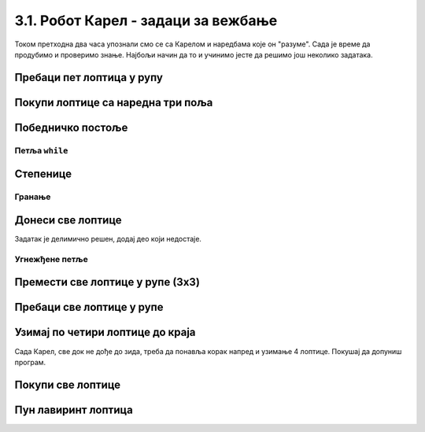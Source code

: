 3.1. Робот Карел - задаци за вежбање
####################################

Током претходна два часа упознали смо се са Карелом и наредбама које
он "разуме". Сада је време да продубимо и проверимо знање. Најбољи
начин да то и учинимо јесте да решимо још неколико задатака.


Пребаци пет лоптица у рупу
''''''''''''''''''''''''''

.. questionnote::

   Помози роботу да покупи свих пет лоптица и премести у рупу испред
   њих.

.. karel:: Карел_пребаци_свих_пет_лоптица_у_рупу
    :blockly:

    {
      setup: function() {

         var world = new World(3, 1);
         world.setRobotStartAvenue(3);
         world.setRobotStartStreet(1);
         world.setRobotStartDirection("W");

         world.putBalls(2, 1, 5);
         world.putHoles(1, 1, 5);

         var robot = new Robot();
         var code = ["from karel import *"]
         return {world: world, robot: robot, code: code};
      },

      isSuccess: function(robot, world) {
           for (var i = 1; i <= world.getAvenues(); i++)
              for (var j = 1; j <= world.getStreets(); j++)
                 if (world.getBalls(i, j) != 0)
                    return false;
          return true;
      }
    }

    
.. reveal:: Карел_пребаци_свих_пет_лоптица_у_рупу_reveal
   :showtitle: Прикажи решење
   :hidetitle: Сакриј решење

   Једно могуће решење (не и једино) је следеће.               

   .. activecode:: Карел_пребаци_свих_пет_лоптица_у_рупу_решење
      :passivecode: true
   
      from karel import *
      napred()
      for j in range(5):
          uzmi()
      napred()
      for j in range(5):
          ostavi()

Покупи лоптице са наредна три поља
''''''''''''''''''''''''''''''''''

.. questionnote::

   Испред Карела су три поља, а на њима редом 5, 3 и 8 лоптица. Карел
   треба да покупи све лоптице.

  
.. karel:: Karel_for_Take_5_3_8
   :blockly:

   {
        setup:function() {
           var world = new World(4, 1);
           world.setRobotStartAvenue(1);
           world.setRobotStartStreet(1);
           world.setRobotStartDirection("E");
           
           world.putBalls(2, 1, 5);
           world.putBalls(3, 1, 3);
           world.putBalls(4, 1, 8);
           
           var robot = new Robot();

           var code = ["from karel import *",
                       "# dovrsi program",
                       ""];
           return {robot:robot, world:world, code:code};
        },
    
        isSuccess: function(robot, world) {
           return robot.getBalls() == 16;
        },
   }
   
.. reveal:: Karel_for_Take_5_3_8_reveal
   :showtitle: Решење
   :hidetitle: Сакриј решење
   
   .. activecode:: Karel_for_Take_5_3_8_solution
      :passivecode: true
      
      from karel import *
      napred()
      for i in range(5):
          uzmi()
      napred()
      for i in range(3):
          uzmi()
      napred()
      for i in range(8):
          uzmi()
          

Победничко постоље
''''''''''''''''''

.. questionnote::

   Помози роботу да покупи све лоптице.

   
.. karel:: Карел_победничко_постоље
    :blockly:

    {
        setup: function() {
            var dim = 5;
            var world = new World(2*dim + 1, dim + 2);
        for (var i = 1; i <= dim; i++)
                world.addNSWall(i, i, 1);
        for (var i = dim + 1; i <= 2 * dim; i++)
                world.addNSWall(i, 2*dim - i + 1, 1);
        for (var i = 1; i <= dim; i++)
                world.addEWWall(i + 1, i, 1);
        for (var i = dim; i <= 2*dim - 1; i++)
                world.addEWWall(i + 1, 2*dim - i, 1);
            for (var i = 2; i <= dim; i++)
                world.putBall(i, i);
        for (var i = dim + 1; i <= 2*dim + 1; i++)
                world.putBall(i, 2*dim - i + 2);
            world.setRobotStartAvenue(1);
            world.setRobotStartStreet(1);
        world.setRobotStartDirection("E");
        var robot = new Robot();
        var code = ["from karel import *"]
        return {world: world, robot: robot, code: code};
        },

        isSuccess: function(robot, world) {
        for (var i = 1; i <= world.getAvenues(); i++)
            for (var j = 1; j <= world.getStreets(); j++)
                    if (world.getBalls(i, j) != 0)
                    return false;
        return true;
        }
    }


.. reveal:: Карел_победничко_постоље_reveal
   :showtitle: Прикажи решење
   :hidetitle: Сакриј решење

   Једно могуће решење (не и једино) је следеће.               

   .. activecode:: Карел_победничко_постоље_решење
      :passivecode: true
                    
      from karel import *
      for i in range(5):
          levo()
          napred()
          desno()
          napred()
          uzmi()
      for i in range(5):
          napred()
          desno()
          napred()
          uzmi()
          levo()

Петља ``while``
---------------
          
Степенице
'''''''''

.. questionnote::

   Помози роботу да покупи све лоптице. Лавиринт је зачаран и број
   степеница се мења приликом сваког покретања програма.
   
.. karel:: Карел_степенице
   :blockly:

    {
      setup: function() {

         function random(n) {
            return Math.floor(n * Math.random());
        }
     
        var N = 4 + random(3);
        var world = new World(N, N);
        world.setRobotStartAvenue(1);
        world.setRobotStartStreet(N);
        world.setRobotStartDirection("E");

        for (var i = 2; i <= N; i++) {
           world.putBall(i, N-i+1);
           world.addNSWall(i-1, N-i+1, 1);
           world.addEWWall(i-1, N-i+1, 1);
        }

        for (var i = 2; i <= N-1; i++)
           world.addNSWall(i, N-i+2, 1);
        for (var i = 2; i <= N; i++)
           world.addEWWall(i, N-i+2, 1);

        var robot = new Robot();
        var code = ["from karel import *"]
        return {world: world, robot: robot, code: code};
     },

     isSuccess: function(robot, world) {
          for (var i = 1; i <= world.getAvenues(); i++)
             for (var j = 1; j <= world.getStreets(); j++)
                if (world.getBalls(i, j) != 0)
                   return false;
         return true;
     }
   }

.. reveal:: Карел_степенице_reveal
   :showtitle: Прикажи решење
   :hidetitle: Сакриј решење

   Једно могуће решење (не и једино) је следеће.               

   .. activecode:: Карел_степенице_решење
      :passivecode: true
                    
      from karel import *
      while moze_napred():
          napred()
          desno()
          napred()
          uzmi()
          levo()

Гранање
-------

Донеси све лоптице
''''''''''''''''''


.. questionnote::

   Испред Карела је прав пут непознате дужине. На неким пољима има, а
   на неким нема лоптице. Карел треба да прикупи све лоптице са свих
   поља и донесе их на почетно поље.

Задатак је делимично решен, додај део који недостаје.

.. karel:: Karel_while_bring_all_balls
   :blockly:

   {
      setup:function() {
         function random(n) {
            return Math.floor(n * Math.random());
         }

         var N = 2 + random(9);
         var world = new World(N, 1);
         world.setRobotStartAvenue(1);
         world.setRobotStartStreet(1);
         world.setRobotStartDirection("E");
         
         for (var k = 2; k <= N; k++) {
            let B = random(2);
            world.putBalls(k, 1, B);
         }
      
         var robot = new Robot();
         
         var code = ["from karel import *",
                     "while moze_napred():",
                     "    napred()",
                     "    # kazi Karelu da uzme lopticu sa polja, ako je ima",
                     "",
                     "levo(); levo()                # okreni se nazad",
                     "# kazi Karelu da se vrati na pocetno polje (to jest, da ide napred dok moze)",
                     "",
                     "while ima_loptica_kod_sebe(): # ostavi sve loptice",
                     "    ostavi()",
                     ""];

           return {robot:robot, world:world, code:code};
        },
    
        isSuccess: function(robot, world) {
           var N = world.getAvenues();
           for (var k = 2; k <= N; k++)
              if (world.getBalls(k, 1) > 0)
                 return false;
               
           if (robot.getBalls() > 0)
                 return false;
                 
           return true;
        },
   }

.. reveal:: Karel_while_if_bring_all_balls_reveal
   :showtitle: Решење
   :hidetitle: Сакриј решење

   .. activecode:: Karel_while_if_bring_all_balls_solution
      :passivecode: true
      
      from karel import *
      while moze_napred():          # pokupi sve loptice sa svih polja
          napred()
          if ima_loptica_na_polju():
              uzmi()
            
      levo(); levo()                # okreni se nazad
      
      while moze_napred():          # vrati se na pocetno polje
          napred()
      while ima_loptica_kod_sebe(): # ostavi sve loptice           
          ostavi()
          


Угнежђене петље
---------------

Премести све лоптице у рупе (3x3)
'''''''''''''''''''''''''''''''''

.. questionnote::

   Помози роботу да покупи све лоптице премести у рупе испред
   њих. Лавиринт је увек исти (на три поља испред робота се налази по
   три лоптице).
   
.. karel:: Карел_све_лоптице_у_рупе_3x3
    :blockly:

    {
      setup: function() {

         function random(n) {
             return Math.floor(n * Math.random());
         }
      
         var N = 7;
         var world = new World(N, 1);
         world.setRobotStartAvenue(N);
         world.setRobotStartStreet(1);
         world.setRobotStartDirection("W");

         for (var i = N-1; i >= 1; i--)
            if (i % 2 == 0)
               world.putBalls(i, 1, 3);
            else
               world.putHoles(i, 1, 3);

         var robot = new Robot();
         var code = ["from karel import *"]
         return {world: world, robot: robot, code: code};
      },

      isSuccess: function(robot, world) {
           for (var i = 1; i <= world.getAvenues(); i++)
              for (var j = 1; j <= world.getStreets(); j++)
                 if (world.getBalls(i, j) != 0)
                    return false;
          return true;
      }
    }


.. reveal:: Карел_све_лоптице_у_рупе_3x3_reveal
   :showtitle: Прикажи решење
   :hidetitle: Сакриј решење

   Једно могуће решење (не и једино) је следеће.               

   .. activecode:: Карел_све_лоптице_у_рупе_3x3_решење
      :passivecode: true
   
      from karel import *
      for i in range(3):
          napred()
          for j in range(3):
              uzmi()
          napred()
          for j in range(3):
              ostavi()

Пребаци све лоптице у рупе
''''''''''''''''''''''''''

.. questionnote::

   Помози роботу да покупи све лоптице премести у рупе испред
   њих. Разлика у односу на претходни задатак је то што је лавиринт
   зачаран и робот не зна унапред колико ће лоптица бити испред њега.
   
.. karel:: Карел_све_лоптице_у_рупе
    :blockly:

    {
      setup: function() {

         function random(n) {
             return Math.floor(n * Math.random());
         }
      
         var N = 2 * (2 + random(3)) + 1;
         var world = new World(N, 1);
         world.setRobotStartAvenue(N);
         world.setRobotStartStreet(1);
         world.setRobotStartDirection("W");

         var m;
         for (var i = N-1; i >= 1; i--) {
            if (i % 2 == 0) {
              m = 2 + random(3);
               world.putBalls(i, 1, m);
            } else
               world.putHoles(i, 1, m);
         }

         var robot = new Robot();
         var code = ["from karel import *"]
         return {world: world, robot: robot, code: code};
      },

      isSuccess: function(robot, world) {
           for (var i = 1; i <= world.getAvenues(); i++)
              for (var j = 1; j <= world.getStreets(); j++)
                 if (world.getBalls(i, j) != 0)
                    return false;
          return true;
      }
    }

.. reveal:: Карел_све_лоптице_у_рупе_reveal
   :showtitle: Прикажи решење
   :hidetitle: Сакриј решење

   Једно могуће решење (не и једино) је следеће.               

   .. activecode:: Карел_све_лоптице_у_рупе_решење
      :passivecode: true
   
      from karel import *
      while moze_napred():
          napred()
          while ima_loptica_na_polju():
              uzmi()
          napred()
          while ima_loptica_kod_sebe():
              ostavi()

Узимај по четири лоптице до краја
'''''''''''''''''''''''''''''''''

.. questionnote::

   Испред Карела је једно или више поља, а на сваком пољу су по четири
   лоптице. Карел треба све да их покупи.
  
Сада Карел, све док не дође до зида, треба да понавља корак напред и
узимање 4 лоптице. Покушај да допуниш програм.
  
.. karel:: Karel_while_many_squares_two_bals_per_square
   :blockly:

   {
      setup:function() {
         function random(n) {
            return Math.floor(n * Math.random());
         }

         var N = 2 + random(9);
         var world = new World(N, 1);
         world.setRobotStartAvenue(1);
         world.setRobotStartStreet(1);
         world.setRobotStartDirection("E");
         for (var k = 2; k <= N; k++)
             world.putBalls(k, 1, 4);
      
         var robot = new Robot();
      
         var code = ["from karel import *",
                     "while moze_napred():",
                     "    napred()",
                     "    # dodajte naredbe koje nedostaju",
                     ""];
         return {robot:robot, world:world, code:code};
      },
      
      isSuccess: function(robot, world) {
         var N = world.getAvenues();
         for (var k = 1; k <= N; k++)
            if (world.getBalls(k, 1) > 0)
               return false;
               
         return true;
      }
   }
   
.. reveal:: Karel_while_many_squares_two_bals_per_square_reveal
   :showtitle: Решење
   :hidetitle: Сакриј решење

   .. activecode:: Karel_while_many_squares_two_bals_per_square_solution
      :passivecode: true
      
      from karel import *
      while moze_napred():
          napred()
          for i in range(4):
              uzmi()

Покупи све лоптице
''''''''''''''''''

.. questionnote::

   Испред Карела је бар једно поље, а може их бити било колико. На
   сваком од поља испред Карела има нула или више лоптица. Карел треба
   да покупи све лоптице.


.. karel:: Karel_while_many_squares_many_balls
   :blockly:

   {
      setup:function() {
         function random(n) {
            return Math.floor(n * Math.random());
         }

         var N = 2 + random(9);
         var world = new World(N, 1);
         world.setRobotStartAvenue(1);
         world.setRobotStartStreet(1);
         world.setRobotStartDirection("E");
         
         for (var k = 2; k <= N; k++) {
            let B = random(7);
            world.putBalls(k, 1, B);
         }
      
         var robot = new Robot();
      
         var code = ["from karel import *",
                     "while ???:",
                     "    napred()",
                     "    while ???:",
                     "        ???",
                     ""];
         return {robot:robot, world:world, code:code};
      },
      
      isSuccess: function(robot, world) {
         var N = world.getAvenues();
         for (var k = 1; k <= N; k++)
            if (world.getBalls(k, 1) > 0)
               return false;
               
         return true;
      }
   }              

.. reveal:: Karel_while_many_squares_many_balls_per_square_reveal
   :showtitle: Решење
   :hidetitle: Сакриј решење

   .. activecode:: Karel_while_many_squares_many_balls_per_square_solution
      :passivecode: true
      
      from karel import *
      while moze_napred():
          napred()
          while ima_loptica_na_polju():
              uzmi()
              
Пун лавиринт лоптица
''''''''''''''''''''

.. questionnote::

   Помози роботу да постави лоптице дуж целог лавиринта.

   
.. karel:: Карел_пун_лавиринт_лоптица
    :blockly:
   
    {
        setup: function() {

           function random(n) {
             return Math.floor(n * Math.random());
           }
        
           var dim = 5 + random(3);
           var world = new World(dim, dim);

           world.addNSWall(1, 2, dim-2);
           world.addNSWall(dim-1, 2, dim-2);
           world.addEWWall(2, 1, dim-2);
           world.addEWWall(2, dim-1, dim-2);

           world.setRobotStartAvenue(1);
           world.setRobotStartStreet(1);
           world.setRobotStartDirection("N");
           var robot = new Robot();
           robot.setInfiniteBalls(true);
           var code = ["from karel import *"]
           return {world: world, robot: robot, code: code};
        },

        isSuccess: function(robot, world) {
            for (var i = 1; i <= world.getStreets(); i++) {
                    if (world.getBalls(1, i) != 1)
                    return false;
                    if (world.getBalls(world.getAvenues(), i) != 1)
                    return false;
            }

            for (var i = 1; i <= world.getAvenues(); i++) {
                    if (world.getBalls(i, 1) != 1)
                    return false;
                    if (world.getBalls(i, world.getStreets()) != 1)
                    return false;
            }     

            return true;
        }
    }

.. reveal:: Карел_пун_лавиринт_лоптица_reveal
   :showtitle: Прикажи решење
   :hidetitle: Сакриј решење

   Једно могуће решење (не и једино) је следеће.               

   .. activecode:: Карел_пун_лавиринт_лоптица_решење
      :passivecode: true

      from karel import *
      for i in range(4):
          while moze_napred():
              napred()
              ostavi()
          desno()

              



